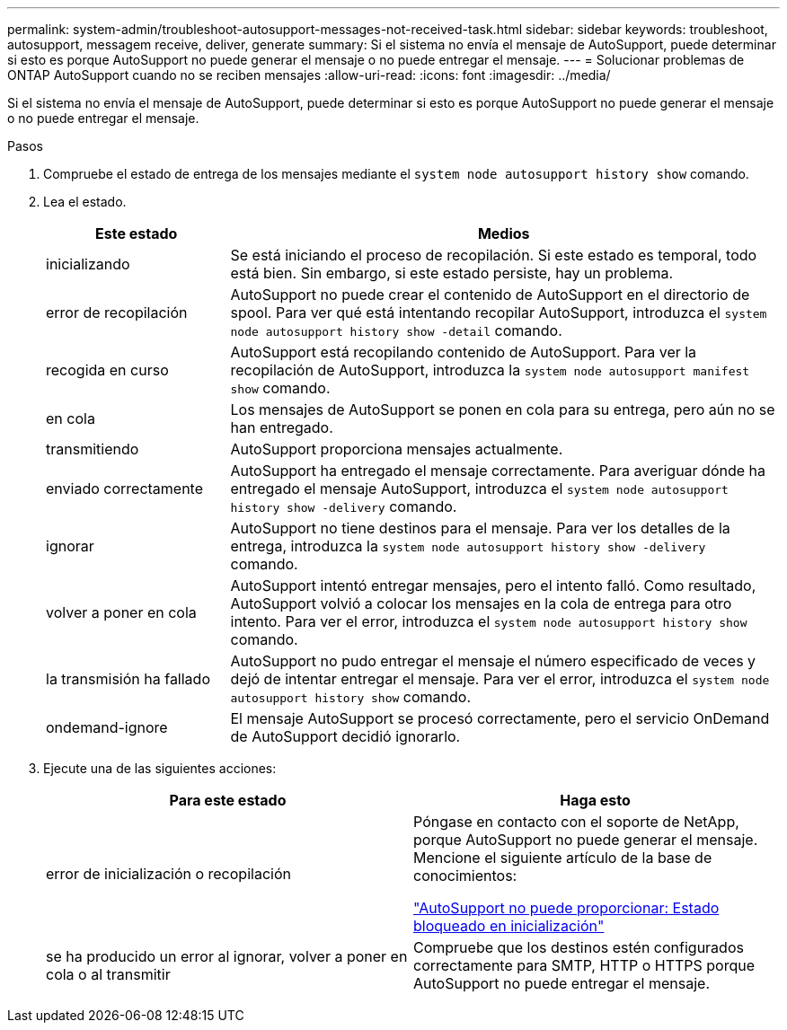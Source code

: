 ---
permalink: system-admin/troubleshoot-autosupport-messages-not-received-task.html 
sidebar: sidebar 
keywords: troubleshoot, autosupport, messagem receive, deliver, generate 
summary: Si el sistema no envía el mensaje de AutoSupport, puede determinar si esto es porque AutoSupport no puede generar el mensaje o no puede entregar el mensaje. 
---
= Solucionar problemas de ONTAP AutoSupport cuando no se reciben mensajes
:allow-uri-read: 
:icons: font
:imagesdir: ../media/


[role="lead"]
Si el sistema no envía el mensaje de AutoSupport, puede determinar si esto es porque AutoSupport no puede generar el mensaje o no puede entregar el mensaje.

.Pasos
. Compruebe el estado de entrega de los mensajes mediante el `system node autosupport history show` comando.
. Lea el estado.
+
[cols="25,75"]
|===
| Este estado | Medios 


 a| 
inicializando
 a| 
Se está iniciando el proceso de recopilación. Si este estado es temporal, todo está bien. Sin embargo, si este estado persiste, hay un problema.



 a| 
error de recopilación
 a| 
AutoSupport no puede crear el contenido de AutoSupport en el directorio de spool. Para ver qué está intentando recopilar AutoSupport, introduzca el `system node autosupport history show -detail` comando.



 a| 
recogida en curso
 a| 
AutoSupport está recopilando contenido de AutoSupport. Para ver la recopilación de AutoSupport, introduzca la `system node autosupport manifest show` comando.



 a| 
en cola
 a| 
Los mensajes de AutoSupport se ponen en cola para su entrega, pero aún no se han entregado.



 a| 
transmitiendo
 a| 
AutoSupport proporciona mensajes actualmente.



 a| 
enviado correctamente
 a| 
AutoSupport ha entregado el mensaje correctamente. Para averiguar dónde ha entregado el mensaje AutoSupport, introduzca el `system node autosupport history show -delivery` comando.



 a| 
ignorar
 a| 
AutoSupport no tiene destinos para el mensaje. Para ver los detalles de la entrega, introduzca la `system node autosupport history show -delivery` comando.



 a| 
volver a poner en cola
 a| 
AutoSupport intentó entregar mensajes, pero el intento falló. Como resultado, AutoSupport volvió a colocar los mensajes en la cola de entrega para otro intento. Para ver el error, introduzca el `system node autosupport history show` comando.



 a| 
la transmisión ha fallado
 a| 
AutoSupport no pudo entregar el mensaje el número especificado de veces y dejó de intentar entregar el mensaje. Para ver el error, introduzca el `system node autosupport history show` comando.



 a| 
ondemand-ignore
 a| 
El mensaje AutoSupport se procesó correctamente, pero el servicio OnDemand de AutoSupport decidió ignorarlo.

|===
. Ejecute una de las siguientes acciones:
+
|===
| Para este estado | Haga esto 


 a| 
error de inicialización o recopilación
 a| 
Póngase en contacto con el soporte de NetApp, porque AutoSupport no puede generar el mensaje. Mencione el siguiente artículo de la base de conocimientos:

link:https://kb.netapp.com/Advice_and_Troubleshooting/Data_Storage_Software/ONTAP_OS/AutoSupport_is_failing_to_deliver%3A_status_is_stuck_in_initializing["AutoSupport no puede proporcionar: Estado bloqueado en inicialización"^]



 a| 
se ha producido un error al ignorar, volver a poner en cola o al transmitir
 a| 
Compruebe que los destinos estén configurados correctamente para SMTP, HTTP o HTTPS porque AutoSupport no puede entregar el mensaje.

|===

